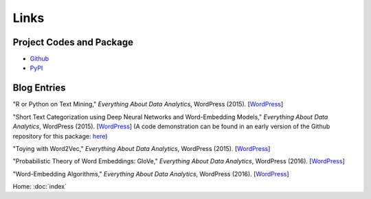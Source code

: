 Links
=====

Project Codes and Package
-------------------------

- Github_
- PyPI_

.. _Github: https://github.com/stephenhky/PyShortTextCategorization

.. _PyPI: https://pypi.python.org/pypi/shorttext

Blog Entries
------------

"R or Python on Text Mining," *Everything About Data Analytics*, WordPress (2015). [`WordPress
<https://datawarrior.wordpress.com/2015/08/12/codienerd-1-r-or-python-on-text-mining>`_]

"Short Text Categorization using Deep Neural Networks and Word-Embedding Models," *Everything About Data Analytics*, WordPress (2015). [`WordPress
<https://datawarrior.wordpress.com/2016/10/12/short-text-categorization-using-deep-neural-networks-and-word-embedding-models/>`_]
(A code demonstration can be found in an early version of the Github repository for this package: `here
<https://github.com/stephenhky/PyShortTextCategorization/tree/b298d3ce7d06a9b4e0f7d32f27bab66064ba7afa>`_)

"Toying with Word2Vec," *Everything About Data Analytics*, WordPress (2015). [`WordPress
<https://datawarrior.wordpress.com/2015/10/25/codienerd-2-toying-with-word2vec/>`_]

"Probabilistic Theory of Word Embeddings: GloVe," *Everything About Data Analytics*, WordPress (2016). [`WordPress
<https://datawarrior.wordpress.com/2016/07/25/probabilistic-theory-of-word-embeddings-glove/>`_]

"Word-Embedding Algorithms," *Everything About Data Analytics*, WordPress (2016). [`WordPress
<https://datawarrior.wordpress.com/2016/05/15/word-embedding-algorithms/>`_]


Home: :doc:`index`